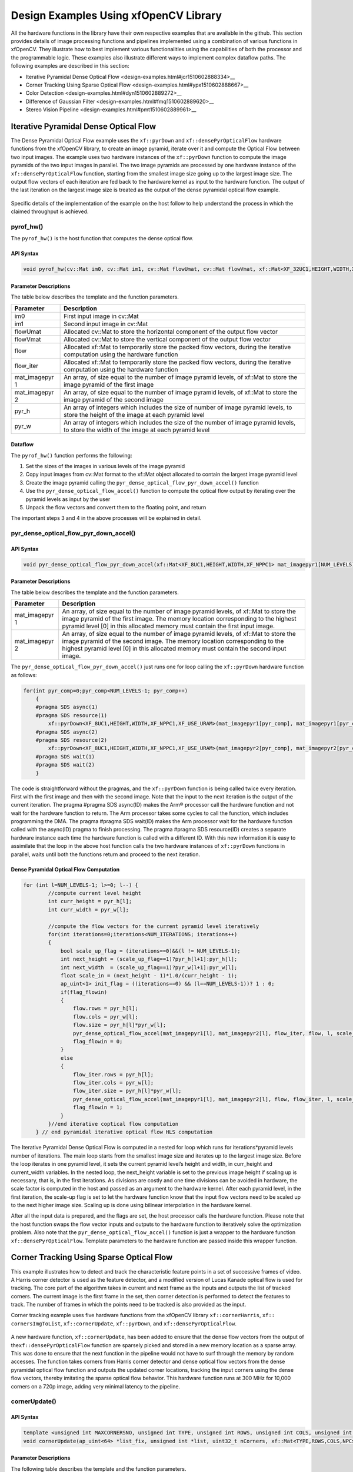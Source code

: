 .. _design-example:

Design Examples Using xfOpenCV Library
======================================

All the hardware functions in the library have their own respective
examples that are available in the github. This section provides details
of image processing functions and pipelines implemented using a
combination of various functions in xfOpenCV. They illustrate how to
best implement various functionalities using the capabilities of both
the processor and the programmable logic. These examples also illustrate
different ways to implement complex dataflow paths. The following
examples are described in this section:

-  Iterative Pyramidal Dense Optical
   Flow <design-examples.html#jcr1510602888334>__
-  Corner Tracking Using Sparse Optical
   Flow <design-examples.html#ypx1510602888667>__
-  Color Detection <design-examples.html#dyn1510602889272>__
-  Difference of Gaussian
   Filter <design-examples.html#fmq1510602889620>__
-  Stereo Vision Pipeline <design-examples.html#pmt1510602889961>__

.. _interative-pyramidal:

Iterative Pyramidal Dense Optical Flow
--------------------------------------

The Dense Pyramidal Optical Flow example uses the ``xf::pyrDown`` and
``xf::densePyrOpticalFlow`` hardware functions from the xfOpenCV
library, to create an image pyramid, iterate over it and compute the
Optical Flow between two input images. The example uses two hardware
instances of the ``xf::pyrDown`` function to compute the image pyramids
of the two input images in parallel. The two image pyramids are
processed by one hardware instance of the ``xf::densePyrOpticalFlow``
function, starting from the smallest image size going up to the largest
image size. The output flow vectors of each iteration are fed back to
the hardware kernel as input to the hardware function. The output of the
last iteration on the largest image size is treated as the output of the
dense pyramidal optical flow example.

.. figure:: ./images/bui1554997287170.png
   :alt: 
   :figclass: image
   :name: jcr1510602888334__image_jh4_sq2_bcb

Specific details of the implementation of the example on the host follow
to help understand the process in which the claimed throughput is
achieved.

.. _ariaid-title3:

pyrof_hw()
~~~~~~~~~~

The ``pyrof_hw()`` is the host function that computes the dense optical
flow.

API Syntax
^^^^^^^^^^

.. code:: pre

   void pyrof_hw(cv::Mat im0, cv::Mat im1, cv::Mat flowUmat, cv::Mat flowVmat, xf::Mat<XF_32UC1,HEIGHT,WIDTH,XF_NPPC1> & flow, xf::Mat<XF_32UC1,HEIGHT,WIDTH,XF_NPPC1> & flow_iter, xf::Mat<XF_8UC1,HEIGHT,WIDTH,XF_NPPC1> mat_imagepyr1[NUM_LEVELS] , xf::Mat<XF_8UC1,HEIGHT,WIDTH,XF_NPPC1> mat_imagepyr2[NUM_LEVELS] , int pyr_h[NUM_LEVELS], int pyr_w[NUM_LEVELS])

Parameter Descriptions
^^^^^^^^^^^^^^^^^^^^^^

The table below describes the template and the function parameters.

+--------------+-------------------------------------------------------+
| Parameter    | Description                                           |
+==============+=======================================================+
| im0          | First input image in cv::Mat                          |
+--------------+-------------------------------------------------------+
| im1          | Second input image in cv::Mat                         |
+--------------+-------------------------------------------------------+
| flowUmat     | Allocated cv::Mat to store the horizontal component   |
|              | of the output flow vector                             |
+--------------+-------------------------------------------------------+
| flowVmat     | Allocated cv::Mat to store the vertical component of  |
|              | the output flow vector                                |
+--------------+-------------------------------------------------------+
| flow         | Allocated xf::Mat to temporarily store the packed     |
|              | flow vectors, during the iterative computation using  |
|              | the hardware function                                 |
+--------------+-------------------------------------------------------+
| flow_iter    | Allocated xf::Mat to temporarily store the packed     |
|              | flow vectors, during the iterative computation using  |
|              | the hardware function                                 |
+--------------+-------------------------------------------------------+
| mat_imagepyr | An array, of size equal to the number of image        |
| 1            | pyramid levels, of xf::Mat to store the image pyramid |
|              | of the first image                                    |
+--------------+-------------------------------------------------------+
| mat_imagepyr | An array, of size equal to the number of image        |
| 2            | pyramid levels, of xf::Mat to store the image pyramid |
|              | of the second image                                   |
+--------------+-------------------------------------------------------+
| pyr_h        | An array of integers which includes the size of       |
|              | number of image pyramid levels, to store the height   |
|              | of the image at each pyramid level                    |
+--------------+-------------------------------------------------------+
| pyr_w        | An array of integers which includes the size of the   |
|              | number of image pyramid levels, to store the width of |
|              | the image at each pyramid level                       |
+--------------+-------------------------------------------------------+

Dataflow
^^^^^^^^

The ``pyrof_hw()`` function performs the following:

#. Set the sizes of the images in various levels of the image pyramid
#. Copy input images from cv::Mat format to the xf::Mat object allocated
   to contain the largest image pyramid level
#. Create the image pyramid calling the
   ``pyr_dense_optical_flow_pyr_down_accel()`` function
#. Use the ``pyr_dense_optical_flow_accel()`` function to compute the
   optical flow output by iterating over the pyramid levels as input by
   the user
#. Unpack the flow vectors and convert them to the floating point, and
   return

The important steps 3 and 4 in the above processes will be explained in
detail.

.. _ariaid-title4:

pyr_dense_optical_flow_pyr_down_accel()
~~~~~~~~~~~~~~~~~~~~~~~~~~~~~~~~~~~~~~~

.. _api-syntax-1:

API Syntax
^^^^^^^^^^

.. code:: pre

   void pyr_dense_optical_flow_pyr_down_accel(xf::Mat<XF_8UC1,HEIGHT,WIDTH,XF_NPPC1> mat_imagepyr1[NUM_LEVELS], xf::Mat<XF_8UC1,HEIGHT,WIDTH,XF_NPPC1> mat_imagepyr2[NUM_LEVELS])

.. _parameter-descriptions-1:

Parameter Descriptions
^^^^^^^^^^^^^^^^^^^^^^

The table below describes the template and the function parameters.

+--------------+-------------------------------------------------------+
| Parameter    | Description                                           |
+==============+=======================================================+
| mat_imagepyr | An array, of size equal to the number of image        |
| 1            | pyramid levels, of xf::Mat to store the image pyramid |
|              | of the first image. The memory location corresponding |
|              | to the highest pyramid level [0] in this allocated    |
|              | memory must contain the first input image.            |
+--------------+-------------------------------------------------------+
| mat_imagepyr | An array, of size equal to the number of image        |
| 2            | pyramid levels, of xf::Mat to store the image pyramid |
|              | of the second image. The memory location              |
|              | corresponding to the highest pyramid level [0] in     |
|              | this allocated memory must contain the second input   |
|              | image.                                                |
+--------------+-------------------------------------------------------+

The ``pyr_dense_optical_flow_pyr_down_accel()`` just runs one for loop
calling the ``xf::pyrDown`` hardware function as follows:

.. code:: pre

   for(int pyr_comp=0;pyr_comp<NUM_LEVELS-1; pyr_comp++)
       {
       #pragma SDS async(1)
       #pragma SDS resource(1)
           xf::pyrDown<XF_8UC1,HEIGHT,WIDTH,XF_NPPC1,XF_USE_URAM>(mat_imagepyr1[pyr_comp], mat_imagepyr1[pyr_comp+1]);
       #pragma SDS async(2)
       #pragma SDS resource(2)
           xf::pyrDown<XF_8UC1,HEIGHT,WIDTH,XF_NPPC1,XF_USE_URAM>(mat_imagepyr2[pyr_comp], mat_imagepyr2[pyr_comp+1]);
       #pragma SDS wait(1)
       #pragma SDS wait(2) 
       }

The code is straightforward without the pragmas, and the ``xf::pyrDown``
function is being called twice every iteration. First with the first
image and then with the second image. Note that the input to the next
iteration is the output of the current iteration. The pragma #pragma SDS
async(ID) makes the Arm® processor call the hardware function and not
wait for the hardware function to return. The Arm processor takes some
cycles to call the function, which includes programming the DMA. The
pragma #pragma SDS wait(ID) makes the Arm processor wait for the
hardware function called with the async(ID) pragma to finish processing.
The pragma #pragma SDS resource(ID) creates a separate hardware instance
each time the hardware function is called with a different ID. With this
new information it is easy to assimilate that the loop in the above host
function calls the two hardware instances of ``xf::pyrDown`` functions
in parallel, waits until both the functions return and proceed to the
next iteration.

Dense Pyramidal Optical Flow Computation
^^^^^^^^^^^^^^^^^^^^^^^^^^^^^^^^^^^^^^^^

.. code:: pre

   for (int l=NUM_LEVELS-1; l>=0; l--) {
           //compute current level height
           int curr_height = pyr_h[l];
           int curr_width = pyr_w[l];
           
           //compute the flow vectors for the current pyramid level iteratively
           for(int iterations=0;iterations<NUM_ITERATIONS; iterations++)
           {
               bool scale_up_flag = (iterations==0)&&(l != NUM_LEVELS-1);
               int next_height = (scale_up_flag==1)?pyr_h[l+1]:pyr_h[l]; 
               int next_width  = (scale_up_flag==1)?pyr_w[l+1]:pyr_w[l]; 
               float scale_in = (next_height - 1)*1.0/(curr_height - 1);
               ap_uint<1> init_flag = ((iterations==0) && (l==NUM_LEVELS-1))? 1 : 0;
               if(flag_flowin)
               {
                   flow.rows = pyr_h[l];
                   flow.cols = pyr_w[l];
                   flow.size = pyr_h[l]*pyr_w[l];
                   pyr_dense_optical_flow_accel(mat_imagepyr1[l], mat_imagepyr2[l], flow_iter, flow, l, scale_up_flag, scale_in, init_flag);
                   flag_flowin = 0;
               }
               else
               {
                   flow_iter.rows = pyr_h[l];
                   flow_iter.cols = pyr_w[l];
                   flow_iter.size = pyr_h[l]*pyr_w[l];
                   pyr_dense_optical_flow_accel(mat_imagepyr1[l], mat_imagepyr2[l], flow, flow_iter, l, scale_up_flag, scale_in, init_flag);
                   flag_flowin = 1;
               }
           }//end iterative coptical flow computation
       } // end pyramidal iterative optical flow HLS computation

The Iterative Pyramidal Dense Optical Flow is computed in a nested for
loop which runs for iterations*pyramid levels number of iterations. The
main loop starts from the smallest image size and iterates up to the
largest image size. Before the loop iterates in one pyramid level, it
sets the current pyramid level’s height and width, in curr_height and
current_width variables. In the nested loop, the next_height variable is
set to the previous image height if scaling up is necessary, that is, in
the first iterations. As divisions are costly and one time divisions can
be avoided in hardware, the scale factor is computed in the host and
passed as an argument to the hardware kernel. After each pyramid level,
in the first iteration, the scale-up flag is set to let the hardware
function know that the input flow vectors need to be scaled up to the
next higher image size. Scaling up is done using bilinear interpolation
in the hardware kernel.

After all the input data is prepared, and the flags are set, the host
processor calls the hardware function. Please note that the host
function swaps the flow vector inputs and outputs to the hardware
function to iteratively solve the optimization problem. Also note that
the ``pyr_dense_optical_flow_accel()`` function is just a wrapper to the
hardware function ``xf::densePyrOpticalFlow``. Template parameters to
the hardware function are passed inside this wrapper function.

.. _ariaid-title5:

Corner Tracking Using Sparse Optical Flow
-----------------------------------------

This example illustrates how to detect and track the characteristic
feature points in a set of successive frames of video. A Harris corner
detector is used as the feature detector, and a modified version of
Lucas Kanade optical flow is used for tracking. The core part of the
algorithm takes in current and next frame as the inputs and outputs the
list of tracked corners. The current image is the first frame in the
set, then corner detection is performed to detect the features to track.
The number of frames in which the points need to be tracked is also
provided as the input.

Corner tracking example uses five hardware functions from the xfOpenCV
library ``xf::cornerHarris``, ``xf:: cornersImgToList``,
``xf::cornerUpdate``, ``xf::pyrDown``, and ``xf::densePyrOpticalFlow``.

.. figure:: ./images/tpr1554997250097.png
   :alt: 
   :figclass: image
   :name: ypx1510602888667__image_dmv_5cv_hdb

A new hardware function, ``xf::cornerUpdate``, has been added to ensure
that the dense flow vectors from the output of
the\ ``xf::densePyrOpticalFlow`` function are sparsely picked and stored
in a new memory location as a sparse array. This was done to ensure that
the next function in the pipeline would not have to surf through the
memory by random accesses. The function takes corners from Harris corner
detector and dense optical flow vectors from the dense pyramidal optical
flow function and outputs the updated corner locations, tracking the
input corners using the dense flow vectors, thereby imitating the sparse
optical flow behavior. This hardware function runs at 300 MHz for 10,000
corners on a 720p image, adding very minimal latency to the pipeline.

.. _ariaid-title6:

cornerUpdate()
~~~~~~~~~~~~~~

.. _api-syntax-2:

API Syntax
^^^^^^^^^^

.. code:: pre

   template <unsigned int MAXCORNERSNO, unsigned int TYPE, unsigned int ROWS, unsigned int COLS, unsigned int NPC>
   void cornerUpdate(ap_uint<64> *list_fix, unsigned int *list, uint32_t nCorners, xf::Mat<TYPE,ROWS,COLS,NPC> &flow_vectors, ap_uint<1> harris_flag)

.. _parameter-descriptions-2:

Parameter Descriptions
^^^^^^^^^^^^^^^^^^^^^^

The following table describes the template and the function parameters.

.. table:: Table 1. CornerUpdate Function Parameter Descriptions

   +----------+-----------------------------------------------------------+
   | Paramete | Description                                               |
   | r        |                                                           |
   +==========+===========================================================+
   | MAXCORNE | Maximum number of corners that the function needs to work |
   | RSNO     | on                                                        |
   +----------+-----------------------------------------------------------+
   | TYPE     | Input Pixel Type. Only 8-bit, unsigned, 1 channel is      |
   |          | supported (XF_8UC1)                                       |
   +----------+-----------------------------------------------------------+
   | ROWS     | Maximum height of input and output image (Must be         |
   |          | multiple of 8)                                            |
   +----------+-----------------------------------------------------------+
   | COLS     | Maximum width of input and output image (Must be multiple |
   |          | of 8)                                                     |
   +----------+-----------------------------------------------------------+
   | NPC      | Number of pixels to be processed per cycle. This function |
   |          | supports only XF_NPPC1 or 1-pixel per cycle operations.   |
   +----------+-----------------------------------------------------------+
   | list_fix | A list of packed fixed point coordinates of the corner    |
   |          | locations in 16, 5 (16 integer bits and 5 fractional      |
   |          | bits) format. Bits from 20 to 0 represent the column      |
   |          | number, while the bits 41 to 21 represent the row number. |
   |          | The rest of the bits are used for flag, this flag is set  |
   |          | when the tracked corner is valid.                         |
   +----------+-----------------------------------------------------------+
   | list     | A list of packed positive short integer coordinates of    |
   |          | the corner locations in unsigned short format. Bits from  |
   |          | 15 to 0 represent the column number, while the bits 31 to |
   |          | 16 represent the row number. This list is same as the     |
   |          | list output by Harris Corner Detector.                    |
   +----------+-----------------------------------------------------------+
   | nCorners | Number of corners to track                                |
   +----------+-----------------------------------------------------------+
   | flow_vec | Packed flow vectors as in xf::DensePyrOpticalFlow         |
   | tors     | function                                                  |
   +----------+-----------------------------------------------------------+
   | harris_f | If set to 1, the function takes input corners from list.  |
   | lag      |                                                           |
   |          | if set to 0, the function takes input corners from        |
   |          | list_fix.                                                 |
   +----------+-----------------------------------------------------------+

The example codeworks on an input video which is read and processed
using the xfOpenCV library. The core processing and tracking is done by
the ``xf_corner_tracker_accel()`` function at the host.

.. _ariaid-title7:

cornersImgToList()
~~~~~~~~~~~~~~~~~~

.. _api-syntax-3:

API Syntax
^^^^^^^^^^

.. code:: pre

   template <unsigned int MAXCORNERSNO, unsigned int TYPE, unsigned int ROWS, unsigned int COLS, unsigned int NPC>
   void cornersImgToList(xf::Mat<TYPE,ROWS,COLS,NPC> &_src, unsigned int list[MAXCORNERSNO], unsigned int *ncorners)

.. _parameter-descriptions-3:

Parameter Descriptions
^^^^^^^^^^^^^^^^^^^^^^

The following table describes the template and theKintex® UltraScale+™
function parameters.

.. table:: Table 2. CornerImgToList Function Parameter Descriptions

   +----------+-----------------------------------------------------------+
   | Paramete | Description                                               |
   | r        |                                                           |
   +==========+===========================================================+
   | \_src    | The output image of harris corner detector. The size of   |
   |          | this xf::Mat object is the size of the input image to     |
   |          | Harris corner detector. The value of each pixel is 255 if |
   |          | a corner is present in the location, 0 otherwise.         |
   +----------+-----------------------------------------------------------+
   | list     | A 32 bit memory allocated, the size of MAXCORNERS, to     |
   |          | store the corners detected by Harris Detector             |
   +----------+-----------------------------------------------------------+
   | ncorners | Total number of corners detected by Harris, that is, the  |
   |          | number of corners in the list                             |
   +----------+-----------------------------------------------------------+

.. _ariaid-title8:

cornerTracker()
~~~~~~~~~~~~~~~

The ``xf_corner_tracker_accel()`` function does the core procesing and
tracking at the host.

.. _api-syntax-4:

API Syntax
^^^^^^^^^^

.. code:: pre

   void cornerTracker(xf::Mat<XF_32UC1,HEIGHT,WIDTH,XF_NPPC1> & flow, xf::Mat<XF_32UC1,HEIGHT,WIDTH,XF_NPPC1> & flow_iter, xf::Mat<XF_8UC1,HEIGHT,WIDTH,XF_NPPC1> mat_imagepyr1[NUM_LEVELS] , xf::Mat<XF_8UC1,HEIGHT,WIDTH,XF_NPPC1> mat_imagepyr2[NUM_LEVELS] , xf::Mat<XF_8UC1, HEIGHT, WIDTH, XF_NPPC1> &inHarris, xf::Mat<XF_8UC1, HEIGHT, WIDTH, XF_NPPC1> &outHarris, unsigned int *list, ap_uint<64> *listfixed, int pyr_h[NUM_LEVELS], int pyr_w[NUM_LEVELS], unsigned int *num_corners, unsigned int harrisThresh, bool *harris_flag)

.. _parameter-descriptions-4:

Parameter Descriptions
^^^^^^^^^^^^^^^^^^^^^^

The table below describes the template and the function parameters.

+--------------+-------------------------------------------------------+
| Parameter    | Description                                           |
+==============+=======================================================+
| flow         | Allocated xf::Mat to temporarily store the packed     |
|              | flow vectors during the iterative computation using   |
|              | the hardware function                                 |
+--------------+-------------------------------------------------------+
| flow_iter    | Allocated xf::Mat to temporarily store the packed     |
|              | flow vectors during the iterative computation using   |
|              | the hardware function                                 |
+--------------+-------------------------------------------------------+
| mat_imagepyr | An array, of size equal to the number of image        |
| 1            | pyramid levels, of xf::Mat to store the image pyramid |
|              | of the first image                                    |
+--------------+-------------------------------------------------------+
| mat_imagepyr | An array, of size equal to the number of image        |
| 2            | pyramid levels, of xf::Mat to store the image pyramid |
|              | of the second image                                   |
+--------------+-------------------------------------------------------+
| inHarris     | Input image to Harris Corner Detector in xf::Mat      |
+--------------+-------------------------------------------------------+
| outHarris    | Output image from Harris detector. Image has 255 if a |
|              | corner is present in the location and 0 otherwise     |
+--------------+-------------------------------------------------------+
| list         | A 32 bit memory allocated, the size of MAXCORNERS, to |
|              | store the corners detected by Harris Detector         |
+--------------+-------------------------------------------------------+
| listfixed    | A 64 bit memory allocated, the size of MAXCORNERS, to |
|              | store the corners tracked by xf::cornerUpdate         |
+--------------+-------------------------------------------------------+
| pyr_h        | An array of integers the size of number of image      |
|              | pyramid levels to store the height of the image at    |
|              | each pyramid level                                    |
+--------------+-------------------------------------------------------+
| pyr_w        | An array of integers the size of number of image      |
|              | pyramid levels to store the width of the image at     |
|              | each pyramid level                                    |
+--------------+-------------------------------------------------------+
| num_corners  | An array, of size equal to the number ofNumber of     |
|              | corners detected by Harris Corner Detector            |
+--------------+-------------------------------------------------------+
| harrisThresh | Threshold input to the Harris Corner Detector,        |
|              | xf::harris                                            |
+--------------+-------------------------------------------------------+
| harris_flag  | Flag used by the caller of this function to use the   |
|              | corners detected by xf::harris for the set of input   |
|              | images                                                |
+--------------+-------------------------------------------------------+

Image Processing
^^^^^^^^^^^^^^^^

The following steps demonstrate the Image Processing procedure in the
hardware pipeline

#. ``xf::cornerharris`` is called to start processing the first input
   image
#. The output of\ ``xf::cornerHarris`` is pipelined by SDSoC™ on
   hardware to\ ``xf::cornersImgToList``. This function takes in an
   image with corners marked as 255 and 0 elsewhere, and converts them
   to a list of corners.
#. Simultaneously,\ ``xf::pyrDown`` creates the two image pyramids and
   Dense Optical Flow is computed using the two image pyramids as
   described in the Iterative Pyramidal Dense Optical Flow example.
#. ``xf::densePyrOpticalFlow`` is called with the two image pyramids as
   inputs.
#. ``xf::cornerUpdate`` function is called to track the corner locations
   in the second image. If harris_flag is enabled, the ``cornerUpdate``
   tracks corners from the output of the list, else it tracks the
   previously tracked corners.

.. code:: pre

   if(*harris_flag == true)
       {
       #pragma SDS async(1)
           xf::cornerHarris<FILTER_WIDTH,BLOCK_WIDTH,NMS_RADIUS,XF_8UC1,HEIGHT,WIDTH,XF_NPPC1,XF_USE_URAM>(inHarris, outHarris, Thresh, k);
       #pragma SDS async(2)
           xf::cornersImgToList<MAXCORNERS,XF_8UC1,HEIGHT,WIDTH,XF_NPPC1>(outHarris, list, &nCorners);
       }
       //Code to compute Iterative Pyramidal Dense Optical Flow
       if(*harris_flag == true)
       {
       #pragma SDS wait(1) 
       #pragma SDS wait(2) 
           *num_corners = nCorners;
       }
       if(flag_flowin)
       {
           xf::cornerUpdate<MAXCORNERS,XF_32UC1,HEIGHT,WIDTH,XF_NPPC1>(listfixed, list, *num_corners, flow_iter, (ap_uint<1>)(*harris_flag));
       }                                                                                
       else                                                                             
       {                                                                                
           xf::cornerUpdate<MAXCORNERS,XF_32UC1,HEIGHT,WIDTH,XF_NPPC1>(listfixed, list, *num_corners, flow, (ap_uint<1>)(*harris_flag));
       }
       if(*harris_flag == true)
       {
           *harris_flag = false;
       }

The ``xf_corner_tracker_accel()`` function takes a flag called
harris_flag which is set during the first frame or when the corners need
to be redetected. The ``xf::cornerUpdate`` function outputs the updated
corners to the same memory location as the output corners list of
``xf::cornerImgToList``. This means that when harris_flag is unset, the
corners input to the ``xf::cornerUpdate`` are the corners tracked in the
previous cycle, that is, the corners in the first frame of the current
input frames.

After the Dense Optical Flow is computed, if harris_flag is set, the
number of corners that ``xf::cornerharris`` has detected and
``xf::cornersImgToList`` has updated is copied to num_corners variable
which is one of the outputs of the ``xf_corner_tracker_accel()``
function. The other being the tracked corners list, listfixed. If
harris_flag is set, ``xf::cornerUpdate`` tracks the corners in ‘list’
memory location, otherwise it tracks the corners in ‘listfixed’ memory
location.

.. _ariaid-title9:

Color Detection
---------------

The Color Detection algorithm is basically used for color object
tracking and object detection, based on the color of the object. The
color based methods are very useful for object detection and
segmentation, when the object and the background have a significant
difference in color.

The Color Detection example uses four hardware functions from the
xfOpenCV library. They are:

-  xf::RGB2HSV
-  xf::colorthresholding
-  xf:: erode
-  xf:: dilate

In the Color Detection example, the color space of the original BGR
image is converted into an HSV color space. Because HSV color space is
the most suitable color space for color based image segmentation. Later,
based on the H (hue), S (saturation) and V (value) values, apply the
thresholding operation on the HSV image and return either 255 or 0.
After thresholding the image, apply erode (morphological opening) and
dilate (morphological opening) functions to reduce unnecessary white
patches (noise) in the image. Here, the example uses two hardware
instances of erode and dilate functions. The erode followed by dilate
and once again applying dilate followed by erode.

.. figure:: ./images/ntl1554997353703.png
   :alt: 
   :figclass: image
   :name: dyn1510602889272__image_dzq_ys2_bcb

The following example demonstrates the Color Detection algorithm.

.. code:: pre

   void colordetect_accel(xf::Mat<XF_8UC3, HEIGHT, WIDTH, XF_NPPC1> &_src,
           xf::Mat<XF_8UC3, HEIGHT, WIDTH, XF_NPPC1> &_rgb2hsv,
           xf::Mat<XF_8UC1, HEIGHT, WIDTH, XF_NPPC1> &_thresholdedimg,
           xf::Mat<XF_8UC1, HEIGHT, WIDTH, XF_NPPC1> &_erodeimage1,
           xf::Mat<XF_8UC1, HEIGHT, WIDTH, XF_NPPC1> &_dilateimage1,
           xf::Mat<XF_8UC1, HEIGHT, WIDTH, XF_NPPC1> &_dilateimage2,
           xf::Mat<XF_8UC1, HEIGHT, WIDTH, XF_NPPC1> &_dst,
           unsigned char *low_thresh, unsigned char *high_thresh){

   xf::RGB2HSV< XF_8UC3,HEIGHT, WIDTH, XF_NPPC1>(_src, _rgb2hsv);
   xf::colorthresholding<XF_8UC3,XF_8UC1,MAXCOLORS,HEIGHT,WIDTH, XF_NPPC1>(_rgb2hsv,_  thresholdedimage, low_thresh, high_thresh);
   xf::erode<XF_BORDER_CONSTANT,XF_8UC1,HEIGHT, WIDTH, XF_NPPC1>(_thresholdedimg, _      erodeimage1);
       xf::dilate<XF_BORDER_CONSTANT,XF_8UC1,HEIGHT, WIDTH, XF_NPPC1>(_ erodeimage1, _ dilateimage1);
       xf::dilate<XF_BORDER_CONSTANT,XF_8UC1,HEIGHT, WIDTH, XF_NPPC1>(_ dilateimage1, _ dilateimage2);
       xf::erode<XF_BORDER_CONSTANT,XF_8UC1,HEIGHT, WIDTH, XF_NPPC1>(_ dilateimage2, _dst);

   }

In the given example, the source image is passed to the ``xf::RGB2HSV``
function, the output of that function is passed to the
``xf::colorthresholding`` module, the thresholded image is passed to the
``xf::erode`` function and, the ``xf::dilate`` functions and the final
output image are returned.

.. _ariaid-title10:

Difference of Gaussian Filter
-----------------------------

The Difference of Gaussian Filter example uses four hardware functions
from the xfOpenCV library. They are:

-  xf::GaussianBlur
-  xf::duplicateMat
-  xf::delayMat
-  xf::subtract

The Difference of Gaussian Filter function can be implemented by
applying Gaussian Filter on the original source image, and that Gaussian
blurred image is duplicated as two images. The Gaussian blur function is
applied to one of the duplicated images, whereas the other one is stored
as it is. Later, perform the Subtraction function on, two times Gaussian
applied image and one of the duplicated image. Here, the duplicated
image has to wait until the Gaussian applied for other one generates at
least for one pixel output. Therefore, here xf::delayMat function is
used to add delay.

.. figure:: ./images/crx1554997276344.png
   :alt: 
   :figclass: image
   :name: fmq1510602889620__image_lgr_1xf_bcb

The following example demonstrates the Difference of Gaussian Filter
example.

.. code:: pre

   void gaussian_diff_accel(xf::Mat<XF_8UC1,HEIGHT,WIDTH,NPC1> &imgInput,
           xf::Mat<XF_8UC1,HEIGHT,WIDTH,XF_NPPC1> &imgin1,
           xf::Mat<XF_8UC1,HEIGHT,WIDTH, XF_NPPC1> &imgin2,
           xf::Mat<XF_8UC1,HEIGHT,WIDTH, XF_NPPC1> &imgin3,
           xf::Mat<XF_8UC1,HEIGHT,WIDTH, XF_NPPC1> &imgin4,
           xf::Mat<XF_8UC1,HEIGHT,WIDTH, XF_NPPC1> &imgin5,
           xf::Mat<XF_8UC1,HEIGHT,WIDTH, XF_NPPC1>&imgOutput,
   float sigma)
   {

       xf::GaussianBlur<FILTER_WIDTH, XF_BORDER_CONSTANT, XF_8UC1, HEIGHT, WIDTH, XF_NPPC1>
   (imgInput, imgin1, sigma);
       xf::duplicateMat<XF_8UC1, HEIGHT, WIDTH, XF_NPPC1>(imgin1,imgin2,imgin3);
       xf::delayMat<MAXDELAY, XF_8UC1, HEIGHT, WIDTH, XF_NPPC1>(imgin3,imgin5);
       xf::GaussianBlur<FILTER_WIDTH, XF_BORDER_CONSTANT, XF_8UC1, HEIGHT, WIDTH, XF_NPPC1>
   (imgin2, imgin4, sigma);
   xf::subtract<XF_CONVERT_POLICY_SATURATE, XF_8UC1, HEIGHT, WIDTH, XF_NPPC1>(imgin5,imgin4,imgOutput);

   }

In the given example, the Gaussain Blur function is applied for source
image imginput, and resultant image imgin1 is passed to
xf::duplicateMat. The imgin2 and imgin3 are the duplicate images of
Gaussian applied image. Again gaussian blur is applied to imgin2 and the
result is stored in imgin4. Now, perform the subtraction between imgin4
and imgin3, but here imgin3 has to wait up to at least one pixel of
imgin4 generation. So, delay has applied for imgin3 and stored in
imgin5. Finally the subtraction performed on imgin4 and imgin5.

.. _ariaid-title11:

Stereo Vision Pipeline
----------------------

Disparity map generation is one of the first steps in creating a three
dimensional map of the environment. The xfOpenCV library has components
to build an image processing pipeline to compute a disparity map given
the camera parameters and inputs from a stereo camera setup.

The two main components involved in the pipeline are stereo
rectification and disparity estimation using local block matching
method. While disparity estimation using local block matching is a
discrete component in xfOpenCV, rectification block can be constructed
using ``xf::InitUndistortRectifyMapInverse()`` and ``xf::Remap()``. The
dataflow pipeline is shown below. The camera parameters are an
additional input to the pipeline.

.. figure:: ./images/qlb1554997048260.png
   :alt: 
   :figclass: image
   :width: 560px
   :height: 240px

The following code is for the pipeline.

.. code:: pre

   void stereopipeline_accel(xf::Mat<XF_8UC1, XF_HEIGHT, XF_WIDTH, XF_NPPC1> &leftMat, xf::Mat<XF_8UC1, XF_HEIGHT, XF_WIDTH, XF_NPPC1> &rightMat, xf::Mat<XF_16UC1, XF_HEIGHT, XF_WIDTH, XF_NPPC1> &dispMat,
       xf::Mat<XF_32FC1, XF_HEIGHT, XF_WIDTH, XF_NPPC1> &mapxLMat, xf::Mat<XF_32FC1, XF_HEIGHT, XF_WIDTH, XF_NPPC1> &mapyLMat, xf::Mat<XF_32FC1, XF_HEIGHT, XF_WIDTH, XF_NPPC1> &mapxRMat, 
       xf::Mat<XF_32FC1, XF_HEIGHT, XF_WIDTH, XF_NPPC1> &mapyRMat, xf::Mat<XF_8UC1, XF_HEIGHT, XF_WIDTH, XF_NPPC1> &leftRemappedMat, xf::Mat<XF_8UC1, XF_HEIGHT, XF_WIDTH, XF_NPPC1> &rightRemappedMat,
       xf::xFSBMState<SAD_WINDOW_SIZE,NO_OF_DISPARITIES,PARALLEL_UNITS> &bm_state, ap_fixed<32,12> *cameraMA_l_fix, ap_fixed<32,12> *cameraMA_r_fix, ap_fixed<32,12> *distC_l_fix, ap_fixed<32,12> *distC_r_fix, 
       ap_fixed<32,12> *irA_l_fix, ap_fixed<32,12> *irA_r_fix, int _cm_size, int _dc_size)
   {
       xf::InitUndistortRectifyMapInverse<XF_CAMERA_MATRIX_SIZE,XF_DIST_COEFF_SIZE,XF_32FC1,XF_HEIGHT,XF_WIDTH,XF_NPPC1>(cameraMA_l_fix,distC_l_fix,irA_l_fix,mapxLMat,mapyLMat,_cm_size,_dc_size);
       xf::remap<XF_REMAP_BUFSIZE,XF_INTERPOLATION_BILINEAR,XF_8UC1,XF_32FC1,XF_8UC1,XF_HEIGHT,XF_WIDTH,XF_NPPC1,XF_USE_URAM>(leftMat,leftRemappedMat,mapxLMat,mapyLMat);

       xf::InitUndistortRectifyMapInverse<XF_CAMERA_MATRIX_SIZE,XF_DIST_COEFF_SIZE,XF_32FC1,XF_HEIGHT,XF_WIDTH,XF_NPPC1>(cameraMA_r_fix,distC_r_fix,irA_r_fix,mapxRMat,mapyRMat,_cm_size,_dc_size);
       xf::remap<XF_REMAP_BUFSIZE,XF_INTERPOLATION_BILINEAR,XF_8UC1,XF_32FC1,XF_8UC1,XF_HEIGHT,XF_WIDTH,XF_NPPC1,XF_USE_URAM>(rightMat,rightRemappedMat,mapxRMat,mapyRMat);

       xf::StereoBM<SAD_WINDOW_SIZE,NO_OF_DISPARITIES,PARALLEL_UNITS,XF_8UC1,XF_16UC1,XF_HEIGHT,XF_WIDTH,XF_NPPC1,XF_USE_URAM>(leftRemappedMat, rightRemappedMat, dispMat, bm_state);
   }
